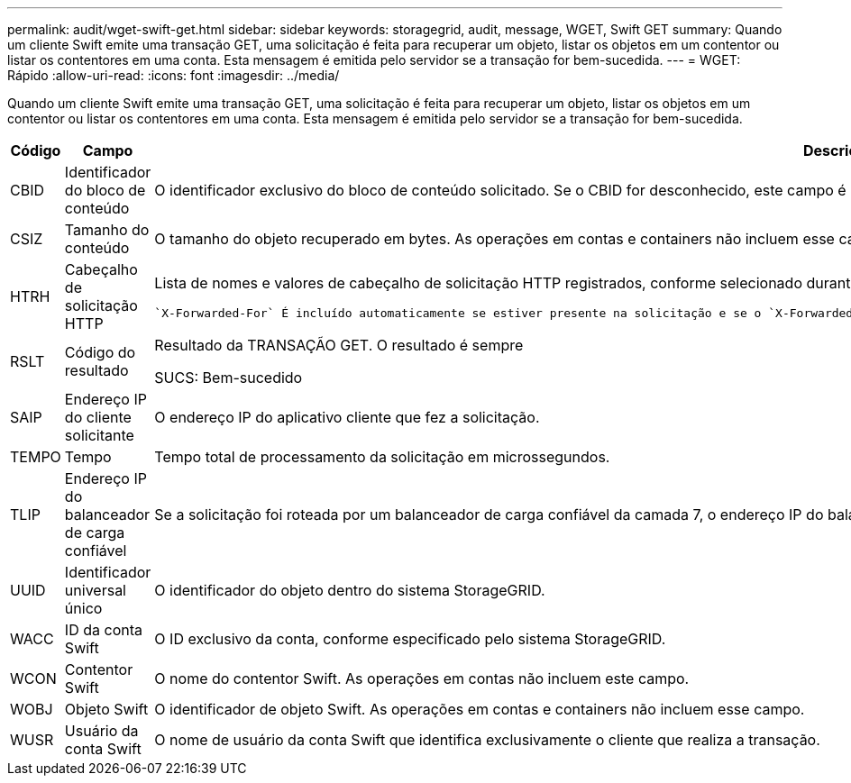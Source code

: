---
permalink: audit/wget-swift-get.html 
sidebar: sidebar 
keywords: storagegrid, audit, message, WGET, Swift GET 
summary: Quando um cliente Swift emite uma transação GET, uma solicitação é feita para recuperar um objeto, listar os objetos em um contentor ou listar os contentores em uma conta. Esta mensagem é emitida pelo servidor se a transação for bem-sucedida. 
---
= WGET: Rápido
:allow-uri-read: 
:icons: font
:imagesdir: ../media/


[role="lead"]
Quando um cliente Swift emite uma transação GET, uma solicitação é feita para recuperar um objeto, listar os objetos em um contentor ou listar os contentores em uma conta. Esta mensagem é emitida pelo servidor se a transação for bem-sucedida.

[cols="1a,1a,4a"]
|===
| Código | Campo | Descrição 


 a| 
CBID
 a| 
Identificador do bloco de conteúdo
 a| 
O identificador exclusivo do bloco de conteúdo solicitado. Se o CBID for desconhecido, este campo é definido como 0. As operações em contas e containers não incluem esse campo.



 a| 
CSIZ
 a| 
Tamanho do conteúdo
 a| 
O tamanho do objeto recuperado em bytes. As operações em contas e containers não incluem esse campo.



 a| 
HTRH
 a| 
Cabeçalho de solicitação HTTP
 a| 
Lista de nomes e valores de cabeçalho de solicitação HTTP registrados, conforme selecionado durante a configuração.

 `X-Forwarded-For` É incluído automaticamente se estiver presente na solicitação e se o `X-Forwarded-For` valor for diferente do endereço IP do remetente da solicitação (campo de auditoria SAIP).



 a| 
RSLT
 a| 
Código do resultado
 a| 
Resultado da TRANSAÇÃO GET. O resultado é sempre

SUCS: Bem-sucedido



 a| 
SAIP
 a| 
Endereço IP do cliente solicitante
 a| 
O endereço IP do aplicativo cliente que fez a solicitação.



 a| 
TEMPO
 a| 
Tempo
 a| 
Tempo total de processamento da solicitação em microssegundos.



 a| 
TLIP
 a| 
Endereço IP do balanceador de carga confiável
 a| 
Se a solicitação foi roteada por um balanceador de carga confiável da camada 7, o endereço IP do balanceador de carga.



 a| 
UUID
 a| 
Identificador universal único
 a| 
O identificador do objeto dentro do sistema StorageGRID.



 a| 
WACC
 a| 
ID da conta Swift
 a| 
O ID exclusivo da conta, conforme especificado pelo sistema StorageGRID.



 a| 
WCON
 a| 
Contentor Swift
 a| 
O nome do contentor Swift. As operações em contas não incluem este campo.



 a| 
WOBJ
 a| 
Objeto Swift
 a| 
O identificador de objeto Swift. As operações em contas e containers não incluem esse campo.



 a| 
WUSR
 a| 
Usuário da conta Swift
 a| 
O nome de usuário da conta Swift que identifica exclusivamente o cliente que realiza a transação.

|===